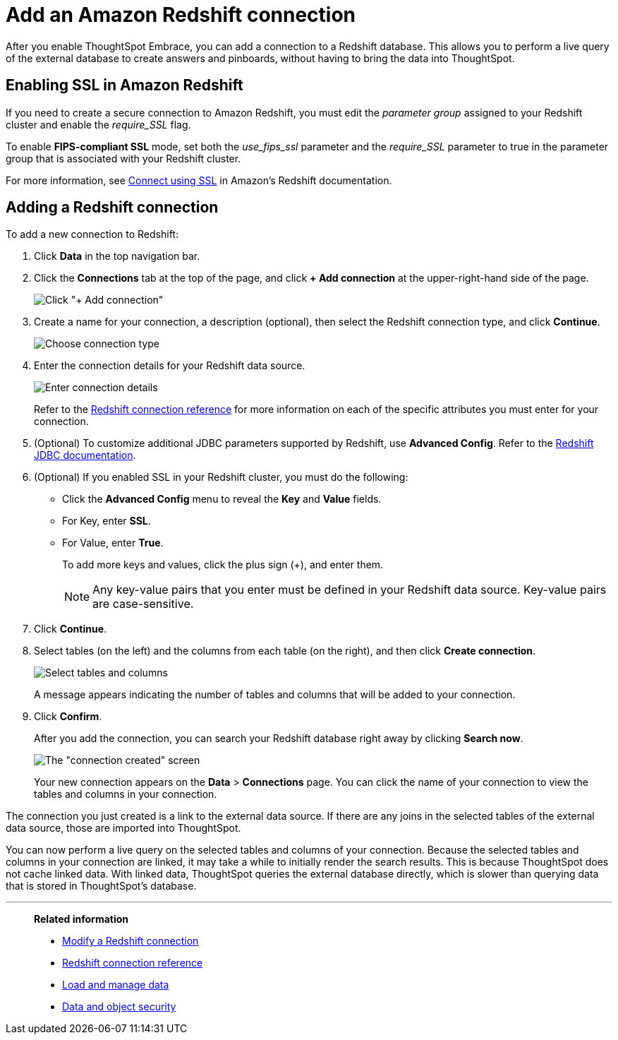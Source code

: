 = Add an Amazon Redshift connection
:last_updated: 1/29/2020
:experimental:
:linkattrs:

After you enable ThoughtSpot Embrace, you can add a connection to a Redshift database.
This allows you to perform a live query of the external database to create answers and pinboards, without having to bring the data into ThoughtSpot.

== Enabling SSL in Amazon Redshift

If you need to create a secure connection to Amazon Redshift, you must edit the _parameter group_ assigned to your Redshift cluster and enable the _require_SSL_ flag.

To enable *FIPS-compliant SSL* mode, set both the _use_fips_ssl_ parameter and the _require_SSL_ parameter to true in the parameter group that is associated with your Redshift cluster.

For more information, see https://docs.aws.amazon.com/redshift/latest/mgmt/connecting-ssl-support.html[Connect using SSL^] in Amazon’s Redshift documentation.

== Adding a Redshift connection

To add a new connection to Redshift:

. Click *Data* in the top navigation bar.
. Click the *Connections* tab at the top of the page, and click *+ Add connection* at the upper-right-hand side of the page.
+
image:redshift-addconnection.png[Click "+ Add connection"]
// [](new-connection.png "New db connect")

. Create a name for your connection, a description (optional), then select the Redshift connection type, and click *Continue*.
+
image:redshift-choosetype.png[Choose connection type]
// [](select-new-connection.png "Select a new connection type")

. Enter the connection details for your Redshift data source.
+
image:redshift-connectiondetails.png[Enter connection details]
// [](new-connection-creds.png "Select a connection type")
+
Refer to the xref:embrace-redshift-reference.adoc[Redshift connection reference] for more information on each of the specific attributes you must enter for your connection.

. (Optional) To customize additional JDBC parameters supported by Redshift, use *Advanced Config*. Refer to the https://docs.aws.amazon.com/redshift/latest/mgmt/jdbc20-configuration-options.html[Redshift JDBC documentation^].

. (Optional) If you enabled SSL in your Redshift cluster, you must do the following:
 ** Click the *Advanced Config* menu to reveal the *Key* and *Value* fields.
 ** For Key, enter *SSL*.
 ** For Value, enter *True*.
+
To add more keys and values, click the plus sign (+), and enter them.
+
NOTE: Any key-value pairs that you enter must be defined in your Redshift data source.
Key-value pairs are case-sensitive.

. Click *Continue*.
. Select tables (on the left) and the columns from each table (on the right), and then click *Create connection*.
+
image::snowflake-selecttables.png[Select tables and columns]
+
A message appears indicating the number of tables and columns that will be added to your connection.

. Click *Confirm*.
+
After you add the connection, you can search your Redshift database right away by clicking *Search now*.
+
image::redshift-connectioncreated.png[The "connection created" screen]
+
Your new connection appears on the *Data* > *Connections* page.
You can click the name of your connection to view the tables and columns in your connection.

The connection you just created is a link to the external data source.
If there are any joins in the selected tables of the external data source, those are imported into ThoughtSpot.

You can now perform a live query on the selected tables and columns of your connection.
Because the selected tables and columns in your connection are linked, it may take a while to initially render the search results.
This is because ThoughtSpot does not cache linked data.
With linked data, ThoughtSpot queries the external database directly, which is slower than querying data that is stored in ThoughtSpot's database.

'''
> **Related information**
>
> * xref:embrace-redshift-modify.adoc[Modify a Redshift connection]
> * xref:embrace-redshift-reference.adoc[Redshift connection reference]
> * xref:data-load.adoc[Load and manage data]
> * xref:security.adoc[Data and object security]
